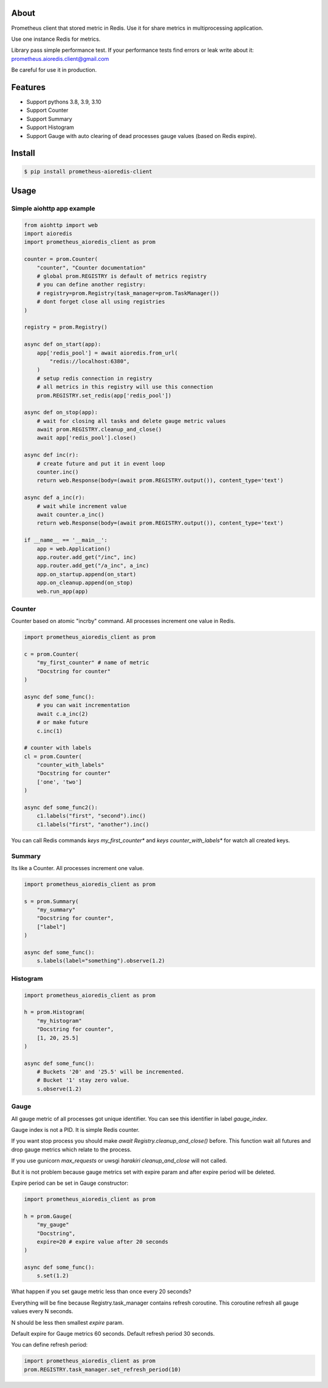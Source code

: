 About
=====

Prometheus client that stored metric in Redis.
Use it for share metrics in multiprocessing application.

Use one instance Redis for metrics.

Library pass simple performance test. If your performance tests find errors or leak write about it: prometheus.aioredis.client@gmail.com

Be careful for use it in production.

Features
========

- Support pythons 3.8, 3.9, 3.10
- Support Counter
- Support Summary
- Support Histogram
- Support Gauge with auto clearing of dead processes gauge values (based on Redis expire).

Install
=======

.. code-block:: bash

    $ pip install prometheus-aioredis-client

Usage
=====

Simple aiohttp app example
----------------------

.. code-block:: python

    from aiohttp import web
    import aioredis
    import prometheus_aioredis_client as prom

    counter = prom.Counter(
        "counter", "Counter documentation"
        # global prom.REGISTRY is default of metrics registry
        # you can define another registry:
        # registry=prom.Registry(task_manager=prom.TaskManager())
        # dont forget close all using registries
    )

    registry = prom.Registry()

    async def on_start(app):
        app['redis_pool'] = await aioredis.from_url(
            "redis://localhost:6380",
        )
        # setup redis connection in registry
        # all metrics in this registry will use this connection
        prom.REGISTRY.set_redis(app['redis_pool'])

    async def on_stop(app):
        # wait for closing all tasks and delete gauge metric values
        await prom.REGISTRY.cleanup_and_close()
        await app['redis_pool'].close()

    async def inc(r):
        # create future and put it in event loop
        counter.inc()
        return web.Response(body=(await prom.REGISTRY.output()), content_type='text')

    async def a_inc(r):
        # wait while increment value
        await counter.a_inc()
        return web.Response(body=(await prom.REGISTRY.output()), content_type='text')

    if __name__ == '__main__':
        app = web.Application()
        app.router.add_get("/inc", inc)
        app.router.add_get("/a_inc", a_inc)
        app.on_startup.append(on_start)
        app.on_cleanup.append(on_stop)
        web.run_app(app)


Counter
-------

Counter based on atomic "incrby" command.
All processes increment one value in Redis.

.. code-block:: python

    import prometheus_aioredis_client as prom

    c = prom.Counter(
        "my_first_counter" # name of metric
        "Docstring for counter"
    )

    async def some_func():
        # you can wait incrementation
        await c.a_inc(2)
        # or make future
        c.inc(1)

    # counter with labels
    cl = prom.Counter(
        "counter_with_labels"
        "Docstring for counter"
        ['one', 'two']
    )

    async def some_func2():
        c1.labels("first", "second").inc()
        c1.labels("first", "another").inc()


You can call Redis commands `keys my_first_counter*` and `keys counter_with_labels*`
for watch all created keys.


Summary
-------

Its like a Counter. All processes increment one value.

.. code-block:: python

    import prometheus_aioredis_client as prom

    s = prom.Summary(
        "my_summary"
        "Docstring for counter",
        ["label"]
    )

    async def some_func():
        s.labels(label="something").observe(1.2)


Histogram
---------

.. code-block:: python

    import prometheus_aioredis_client as prom

    h = prom.Histogram(
        "my_histogram"
        "Docstring for counter",
        [1, 20, 25.5]
    )

    async def some_func():
        # Buckets '20' and '25.5' will be incremented.
        # Bucket '1' stay zero value.
        s.observe(1.2)


Gauge
-----

All gauge metric of all processes got unique identifier.
You can see this identifier in label `gauge_index`.

Gauge index is not a PID. It is simple Redis counter.

If you want stop process you should make `await Registry.cleanup_and_close()` before.
This function wait all futures and drop gauge metrics which relate to the process.

If you use gunicorn `max_requests` or uwsgi `harakiri` `cleanup_and_close` will not called.

But it is not problem because gauge metrics set
with expire param and after expire period will be deleted.

Expire period can be set in Gauge constructor:

.. code-block:: python

    import prometheus_aioredis_client as prom

    h = prom.Gauge(
        "my_gauge"
        "Docstring",
        expire=20 # expire value after 20 seconds
    )

    async def some_func():
        s.set(1.2)

What happen if you set gauge metric less than once every 20 seconds?

Everything will be fine because Registry.task_manager contains
refresh coroutine. This coroutine refresh all gauge values every N seconds.

N should be less then smallest `expire` param.

Default expire for Gauge metrics 60 seconds. Default refresh period 30 seconds.

You can define refresh period:

.. code-block:: python

    import prometheus_aioredis_client as prom
    prom.REGISTRY.task_manager.set_refresh_period(10)


